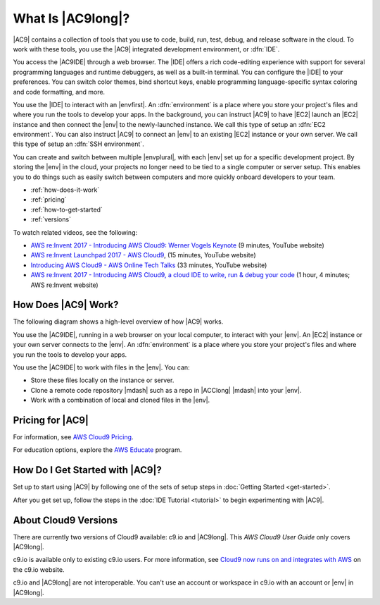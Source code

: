 .. Copyright 2010-2018 Amazon.com, Inc. or its affiliates. All Rights Reserved.

   This work is licensed under a Creative Commons Attribution-NonCommercial-ShareAlike 4.0
   International License (the "License"). You may not use this file except in compliance with the
   License. A copy of the License is located at http://creativecommons.org/licenses/by-nc-sa/4.0/.

   This file is distributed on an "AS IS" BASIS, WITHOUT WARRANTIES OR CONDITIONS OF ANY KIND,
   either express or implied. See the License for the specific language governing permissions and
   limitations under the License.

.. _welcome:

##################
What Is |AC9long|?
##################

.. meta::
    :description:
        Introduction to AWS Cloud9.

|AC9| contains a collection of tools that you use to code, build, run, test, debug, and
release software in the cloud. To work with these tools, you use the 
|AC9| integrated development environment, or :dfn:`IDE`.

You access the |AC9IDE| through a web browser. The |IDE| offers a rich code-editing experience with
support for several programming languages and runtime debuggers, as well as a built-in
terminal. 
You can configure the |IDE| to your preferences. You can switch color themes, bind shortcut keys,
enable programming language-specific syntax coloring and code formatting, and more.

You use the |IDE| to interact with an |envfirst|. An :dfn:`environment` is a place where you store your project's files and where you run the tools to develop your apps. 
In the background, you can instruct |AC9| to have |EC2| launch an |EC2| instance and then connect the |env| to the newly-launched instance. 
We call this type of setup an :dfn:`EC2 environment`. 
You can also instruct |AC9| to connect an |env| to an existing |EC2| instance or your own server. We call this type of setup an :dfn:`SSH environment`. 

You can create and switch between multiple |envplural|, 
with each |env| set up for a specific development project. By storing the |env| 
in the cloud, your projects no longer need to be tied to a single computer or server setup. This
enables you to do things such as easily switch between computers and more quickly onboard developers to your team.

* :ref:`how-does-it-work`
* :ref:`pricing`
* :ref:`how-to-get-started`
* :ref:`versions`

To watch related videos, see the following:

* `AWS re:Invent 2017 - Introducing AWS Cloud9: Werner Vogels Keynote <https://www.youtube.com/watch?v=fwFoU_Wb-fU>`_ (9 minutes, YouTube website)
* `AWS re:Invent Launchpad 2017 - AWS Cloud9 <https://www.youtube.com/watch?v=NNqVBo9k8n4>`_, (15 minutes, YouTube website)
* `Introducing AWS Cloud9 - AWS Online Tech Talks <https://www.youtube.com/watch?v=FvclLeg2vEQ>`_ (33 minutes, YouTube website)
* `AWS re:Invent 2017 - Introducing AWS Cloud9, a cloud IDE to write, run & debug your code <https://www.portal.reinvent.awsevents.com/connect/sessionDetail.ww?SESSION_ID=14987>`_ (1 hour, 4 minutes; AWS re:Invent website)

.. _how-does-it-work:

How Does |AC9| Work?
====================

The following diagram shows a high-level overview of how |AC9| works.

.. image:: images/arch.png
   :alt: Diagram that provides an overview of how AWS Cloud9 works

You use the |AC9IDE|, running in a web browser on your local computer, to interact with your |env|. An |EC2| instance
or your own server connects to the |env|. An :dfn:`environment` is a place where you store your project's files and where you run the tools to develop your apps.

You use the |AC9IDE| to work with files in the |env|. You can:

* Store these files locally on the instance or server.
* Clone a remote code repository |mdash| such as a repo in |ACClong| |mdash| into your |env|.
* Work with a combination of local and cloned files in the |env|.

.. _pricing:

Pricing for |AC9|
=================

For information, see `AWS Cloud9 Pricing <https://aws.amazon.com/cloud9/pricing/>`_.

For education options, explore the `AWS Educate <https://aws.amazon.com/education/awseducate/>`_ program.

.. _how-to-get-started:

How Do I Get Started with |AC9|?
================================

Set up to start using |AC9| by following one of the sets of setup steps in :doc:`Getting Started <get-started>`.

After you get set up, follow the steps in the :doc:`IDE Tutorial <tutorial>` to begin experimenting with |AC9|.

.. _versions:

About Cloud9 Versions
=====================

There are currently two versions of Cloud9 available: c9.io and |AC9long|. This :title:`AWS Cloud9 User Guide` only covers |AC9long|.

c9.io is available only to existing c9.io users. For more information, 
see `Cloud9 now runs on and integrates with AWS <https://c9.io/announcement>`_ on the c9.io website.

c9.io and |AC9long| are not interoperable. You can't use an account or workspace in c9.io with an account or |env| in |AC9long|.